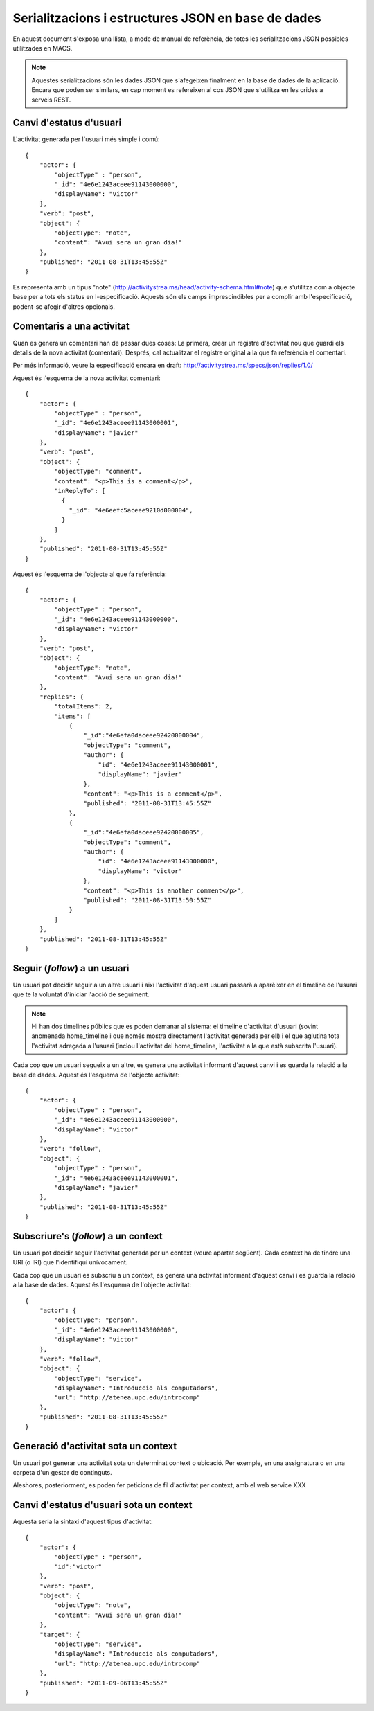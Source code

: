 Serialitzacions i estructures JSON en base de dades
===================================================

En aquest document s'exposa una llista, a mode de manual de referència, de totes les serialitzacions JSON possibles utilitzades en MACS.

.. note::

    Aquestes serialitzacions són les dades JSON que s'afegeixen finalment en la base de dades de la aplicació. Encara que poden ser similars, en cap moment es refereixen al cos JSON que s'utilitza en les crides a serveis REST.

Canvi d'estatus d'usuari
------------------------

L'activitat generada per l'usuari més simple i comú::

    {
        "actor": {
            "objectType" : "person",
            "_id": "4e6e1243aceee91143000000",
            "displayName": "victor"
        },
        "verb": "post",
        "object": {
            "objectType": "note",
            "content": "Avui sera un gran dia!"
        },
        "published": "2011-08-31T13:45:55Z"
    }

Es representa amb un tipus "note" (http://activitystrea.ms/head/activity-schema.html#note) que s'utilitza com a objecte base per a tots els status en l-especificació.
Aquests són els camps imprescindibles per a complir amb l'especificació, podent-se afegir d'altres opcionals.

Comentaris a una activitat
--------------------------

Quan es genera un comentari han de passar dues coses: La primera, crear un registre d'activitat nou que guardi els detalls de la nova activitat (comentari). Després, cal actualitzar el registre original a la que fa referència el comentari.

Per més informació, veure la especificació encara en draft: http://activitystrea.ms/specs/json/replies/1.0/

Aquest és l'esquema de la nova activitat comentari::

    {
        "actor": {
            "objectType" : "person",
            "_id": "4e6e1243aceee91143000001",
            "displayName": "javier"
        },
        "verb": "post",
        "object": {
            "objectType": "comment",
            "content": "<p>This is a comment</p>",
            "inReplyTo": [
              {
                "_id": "4e6eefc5aceee9210d000004",
              }
            ]
        },
        "published": "2011-08-31T13:45:55Z"
    }

Aquest és l'esquema de l'objecte al que fa referència::

    {
        "actor": {
            "objectType" : "person",
            "_id": "4e6e1243aceee91143000000",
            "displayName": "victor"
        },
        "verb": "post",
        "object": {
            "objectType": "note",
            "content": "Avui sera un gran dia!"
        },
        "replies": {
            "totalItems": 2,
            "items": [
                {
                    "_id":"4e6efa0daceee92420000004",
                    "objectType": "comment",
                    "author": {
                        "id": "4e6e1243aceee91143000001",
                        "displayName": "javier"
                    },
                    "content": "<p>This is a comment</p>",
                    "published": "2011-08-31T13:45:55Z"
                },
                {
                    "_id":"4e6efa0daceee92420000005",
                    "objectType": "comment",
                    "author": {
                        "id": "4e6e1243aceee91143000000",
                        "displayName": "victor"
                    },
                    "content": "<p>This is another comment</p>",
                    "published": "2011-08-31T13:50:55Z"
                }        
            ]
        },
        "published": "2011-08-31T13:45:55Z"
    }

Seguir (*follow*) a un usuari
-----------------------------

Un usuari pot decidir seguir a un altre usuari i així l'activitat d'aquest usuari passarà a aparèixer en el timeline de l'usuari que te la voluntat d'iniciar l'acció de seguiment.

.. note::

    Hi han dos timelines públics que es poden demanar al sistema: el timeline d'activitat d'usuari (sovint anomenada home_timeline i que només mostra directament l'activitat generada per ell) i el que aglutina tota l'activitat adreçada a l'usuari (inclou l'activitat del home_timeline, l'activitat a la que està subscrita l'usuari).

Cada cop que un usuari segueix a un altre, es genera una activitat informant d'aquest canvi i es guarda la relació a la base de dades. Aquest és l'esquema de l'objecte activitat::

    {
        "actor": {
            "objectType" : "person",
            "_id": "4e6e1243aceee91143000000",
            "displayName": "victor"
        },
        "verb": "follow",
        "object": {
            "objectType" : "person",
            "_id": "4e6e1243aceee91143000001",
            "displayName": "javier"
        },
        "published": "2011-08-31T13:45:55Z"
    }

Subscriure's (*follow*) a un context
------------------------------------

Un usuari pot decidir seguir l'activitat generada per un context (veure apartat següent). Cada context ha de tindre una URI (o IRI) que l'identifiqui unívocament.

Cada cop que un usuari es subscriu a un context, es genera una activitat informant d'aquest canvi i es guarda la relació a la base de dades. Aquest és l'esquema de l'objecte activitat::

    {
        "actor": {
            "objectType": "person",
            "_id": "4e6e1243aceee91143000000",
            "displayName": "victor"
        },
        "verb": "follow",
        "object": {
            "objectType": "service",
            "displayName": "Introduccio als computadors",
            "url": "http://atenea.upc.edu/introcomp"
        },
        "published": "2011-08-31T13:45:55Z"
    }

.. note:

    No s'ha pogut trobar un tipus d'objecte més adient que el de "service" per identificar a un context. En tot cas és susceptible de que es pugui determinar un altre més adient en posteriors revisions.


Generació d'activitat sota un context
-------------------------------------

Un usuari pot generar una activitat sota un determinat context o ubicació. Per exemple, en una assignatura o en una carpeta d'un gestor de continguts.

Aleshores, posteriorment, es poden fer peticions de fil d'activitat per context, amb el web service XXX


Canvi d'estatus d'usuari sota un context
----------------------------------------

Aquesta seria la sintaxi d'aquest tipus d'activitat::

    {
        "actor": {
            "objectType" : "person",
            "id":"victor"
        },
        "verb": "post",
        "object": {
            "objectType": "note",
            "content": "Avui sera un gran dia!"
        },
        "target": {
            "objectType": "service",
            "displayName": "Introduccio als computadors",
            "url": "http://atenea.upc.edu/introcomp"
        },
        "published": "2011-09-06T13:45:55Z"
    }

